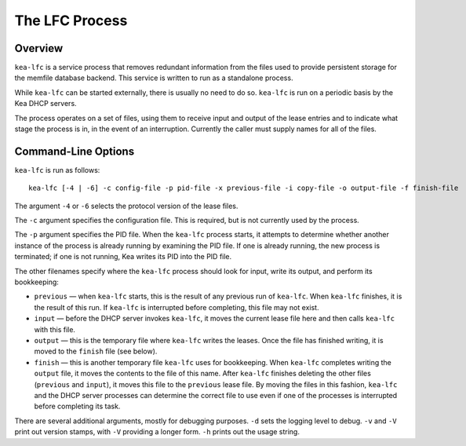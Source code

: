 .. _kea-lfc:

***************
The LFC Process
***************

.. _kea-lfc-overview:

Overview
========

``kea-lfc`` is a service process that removes redundant information from
the files used to provide persistent storage for the memfile database
backend. This service is written to run as a standalone process.

While ``kea-lfc`` can be started externally, there is usually no need to
do so. ``kea-lfc`` is run on a periodic basis by the Kea DHCP servers.

The process operates on a set of files, using them to receive input and
output of the lease entries and to indicate what stage the process is
in, in the event of an interruption. Currently the caller must supply
names for all of the files.

.. _kea-lfc-usage:

Command-Line Options
====================

``kea-lfc`` is run as follows:

::

   kea-lfc [-4 | -6] -c config-file -p pid-file -x previous-file -i copy-file -o output-file -f finish-file

The argument ``-4`` or ``-6`` selects the protocol version of the lease
files.

The ``-c`` argument specifies the configuration file. This is required,
but is not currently used by the process.

The ``-p`` argument specifies the PID file. When the ``kea-lfc`` process
starts, it attempts to determine whether another instance of the process
is already running by examining the PID file. If one is already running,
the new process is terminated; if one is not running, Kea writes its PID
into the PID file.

The other filenames specify where the ``kea-lfc`` process should look
for input, write its output, and perform its bookkeeping:

-  ``previous`` — when ``kea-lfc`` starts, this is the result of any
   previous run of ``kea-lfc``. When ``kea-lfc`` finishes, it is the
   result of this run. If ``kea-lfc`` is interrupted before completing,
   this file may not exist.

-  ``input`` — before the DHCP server invokes ``kea-lfc``, it moves
   the current lease file here and then calls ``kea-lfc`` with this file.

-  ``output`` — this is the temporary file where ``kea-lfc`` writes the
   leases. Once the file has finished writing, it is moved to the
   ``finish`` file (see below).

-  ``finish`` — this is another temporary file ``kea-lfc`` uses for
   bookkeeping. When ``kea-lfc`` completes writing the ``output`` file, it
   moves the contents to the file of this name. After ``kea-lfc`` finishes deleting the
   other files (``previous`` and ``input``), it moves this file to the ``previous``
   lease file. By moving the files in this fashion, ``kea-lfc`` and
   the DHCP server processes can determine the correct file to use even
   if one of the processes is interrupted before completing its task.

There are several additional arguments, mostly for debugging purposes.
``-d`` sets the logging level to debug. ``-v`` and ``-V`` print out
version stamps, with ``-V`` providing a longer form. ``-h`` prints out
the usage string.
